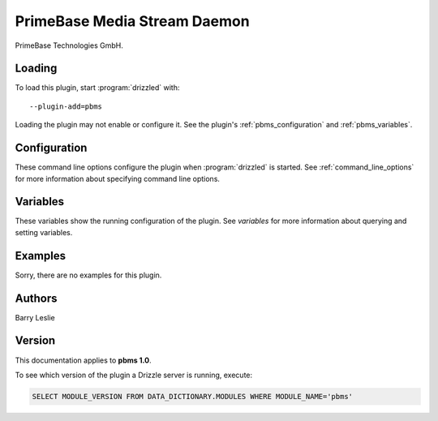 PrimeBase Media Stream Daemon
=============================

PrimeBase Technologies GmbH.

.. _pbms_loading:

Loading
-------

To load this plugin, start :program:`drizzled` with::

   --plugin-add=pbms

Loading the plugin may not enable or configure it.  See the plugin's
:ref:`pbms_configuration` and :ref:`pbms_variables`.

.. seealso:: :ref:`drizzled_plugin_options` for more information about adding and removing plugins.

.. _pbms_configuration:

Configuration
-------------

These command line options configure the plugin when :program:`drizzled`
is started.  See :ref:`command_line_options` for more information about specifying
command line options.

.. program:: drizzled

.. _pbms_variables:

Variables
---------

These variables show the running configuration of the plugin.
See `variables` for more information about querying and setting variables.

.. _pbms_examples:

Examples
--------

Sorry, there are no examples for this plugin.

.. _pbms_authors:

Authors
-------

Barry Leslie

.. _pbms_version:

Version
-------

This documentation applies to **pbms 1.0**.

To see which version of the plugin a Drizzle server is running, execute:

.. code-block:: mysql

   SELECT MODULE_VERSION FROM DATA_DICTIONARY.MODULES WHERE MODULE_NAME='pbms'

